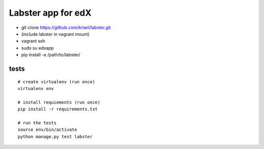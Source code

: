 ===================
Labster app for edX
===================

- git clone https://github.com/kriwil/labster.git
- (include labster in vagrant mount)
- vagrant ssh
- sudo su edxapp
- pip install -e /path/to/labster/

tests
-----

::

  # create virtualenv (run once)
  virtualenv env

  # install requiements (run once)
  pip install -r requirements.txt

  # run the tests
  source env/bin/activate
  python manage.py test labster
